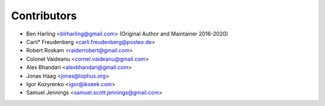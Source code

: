 ============
Contributors
============

* Ben Harling <blrharling@gmail.com> (Original Author and Maintainer 2016-2020)
* Carli* Freudenberg <carli.freudenberg@posteo.de>
* Robert Roskam <raiderrobert@gmail.com>
* Colonel Vaideanu <cornel.vaideanu@gmail.com>
* Alex Bhandari <alexbhandari@gmail.com>
* Jonas Haag <jonas@lophus.org>
* Igor Kozyrenko <igor@ikseek.com>
* Samuel Jennings <samuel.scott.jennings@gmail.com>
